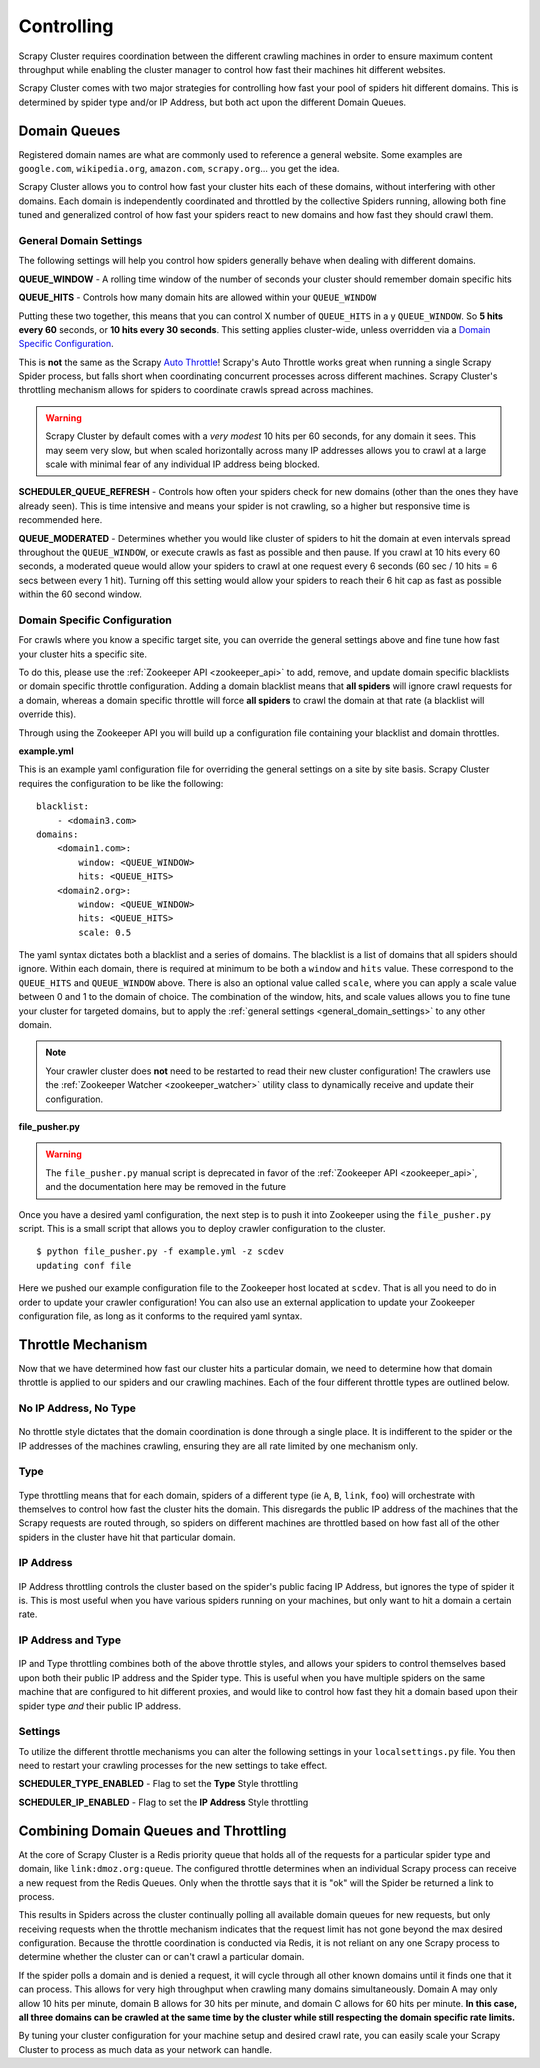.. _controlling:

Controlling
===========

Scrapy Cluster requires coordination between the different crawling machines in order to ensure maximum content throughput while enabling the cluster manager to control how fast their machines hit different websites.

Scrapy Cluster comes with two major strategies for controlling how fast your pool of spiders hit different domains. This is determined by spider type and/or IP Address, but both act upon the different Domain Queues.

Domain Queues
-------------

Registered domain names are what are commonly used to reference a general website. Some examples are ``google.com``, ``wikipedia.org``, ``amazon.com``, ``scrapy.org``... you get the idea.

Scrapy Cluster allows you to control how fast your cluster hits each of these domains, without interfering with other domains. Each domain is independently coordinated and throttled by the collective Spiders running, allowing both fine tuned and generalized control of how fast your spiders react to new domains and how fast they should crawl them.

.. _general_domain_settings:

General Domain Settings
^^^^^^^^^^^^^^^^^^^^^^^

The following settings will help you control how spiders generally behave when dealing with different domains.

**QUEUE_WINDOW** - A rolling time window of the number of seconds your cluster should remember domain specific hits

**QUEUE_HITS** - Controls how many domain hits are allowed within your ``QUEUE_WINDOW``

Putting these two together, this means that you can control X number of ``QUEUE_HITS`` in a y ``QUEUE_WINDOW``. So **5 hits every 60** seconds, or **10 hits every 30 seconds**. This setting applies cluster-wide, unless overridden via a `Domain Specific Configuration`_.

This is **not** the same as the Scrapy `Auto Throttle <http://doc.scrapy.org/en/latest/topics/autothrottle.html>`_! Scrapy's Auto Throttle works great when running a single Scrapy Spider process, but falls short when coordinating concurrent processes across different machines. Scrapy Cluster's throttling mechanism allows for spiders to coordinate crawls spread across machines.

.. warning:: Scrapy Cluster by default comes with a `very modest` 10 hits per 60 seconds, for any domain it sees. This may seem very slow, but when scaled horizontally across many IP addresses allows you to crawl at a large scale with minimal fear of any individual IP address being blocked.

**SCHEDULER_QUEUE_REFRESH** - Controls how often your spiders check for new domains (other than the ones they have already seen). This is time intensive and means your spider is not crawling, so a higher but responsive time is recommended here.

**QUEUE_MODERATED** - Determines whether you would like cluster of spiders to hit the domain at even intervals spread throughout the ``QUEUE_WINDOW``, or execute crawls as fast as possible and then pause. If you crawl at 10 hits every 60 seconds, a moderated queue would allow your spiders to crawl at one request every 6 seconds (60 sec / 10 hits = 6 secs between every 1 hit). Turning off this setting would allow your spiders to reach their 6 hit cap as fast as possible within the 60 second window.

.. _domain_specific_configuration:

Domain Specific Configuration
^^^^^^^^^^^^^^^^^^^^^^^^^^^^^

For crawls where you know a specific target site, you can override the general settings above and fine tune how fast your cluster hits a specific site.

To do this, please use the :ref:`Zookeeper API <zookeeper_api>` to add, remove, and update domain specific blacklists or domain specific throttle configuration. Adding a domain blacklist means that **all spiders** will ignore crawl requests for a domain, whereas a domain specific throttle will force **all spiders** to crawl the domain at that rate (a blacklist will override this).

Through using the Zookeeper API you will build up a configuration file containing your blacklist and domain throttles.

**example.yml**

This is an example yaml configuration file for overriding the general settings on a site by site basis. Scrapy Cluster requires the configuration to be like the following:

::

    blacklist:
        - <domain3.com>
    domains:
        <domain1.com>:
            window: <QUEUE_WINDOW>
            hits: <QUEUE_HITS>
        <domain2.org>:
            window: <QUEUE_WINDOW>
            hits: <QUEUE_HITS>
            scale: 0.5

The yaml syntax dictates both a blacklist and a series of domains. The blacklist is a list of domains that all spiders should ignore. Within each domain, there is required at minimum to be both a ``window`` and ``hits`` value. These correspond to the ``QUEUE_HITS`` and ``QUEUE_WINDOW`` above. There is also an optional value called ``scale``, where you can apply a scale value between 0 and 1 to the domain of choice. The combination of the window, hits, and scale values allows you to fine tune your cluster for targeted domains, but to apply the :ref:`general settings <general_domain_settings>` to any other domain.

.. note:: Your crawler cluster does **not** need to be restarted to read their new cluster configuration! The crawlers use the :ref:`Zookeeper Watcher <zookeeper_watcher>` utility class to dynamically receive and update their configuration.

**file_pusher.py**

.. warning:: The ``file_pusher.py`` manual script is deprecated in favor of the :ref:`Zookeeper API <zookeeper_api>`, and the documentation here may be removed in the future

Once you have a desired yaml configuration, the next step is to push it into Zookeeper using the ``file_pusher.py`` script. This is a small script that allows you to deploy crawler configuration to the cluster.

::

    $ python file_pusher.py -f example.yml -z scdev
    updating conf file

Here we pushed our example configuration file to the Zookeeper host located at ``scdev``. That is all you need to do in order to update your crawler configuration! You can also use an external application to update your Zookeeper configuration file, as long as it conforms to the required yaml syntax.

.. _throttle_mechanism:

Throttle Mechanism
------------------

Now that we have determined how fast our cluster hits a particular domain, we  need to determine how that domain throttle is applied to our spiders and our crawling machines. Each of the four different throttle types are outlined below.

No IP Address, No Type
^^^^^^^^^^^^^^^^^^^^^^

.. figure:: ../img/Throttle1.png
   :alt: No Throttle Style Applied
   :align:   center
   :width: 600px

No throttle style dictates that the domain coordination is done through a single place. It is indifferent to the spider or the IP addresses of the machines crawling, ensuring they are all rate limited by one mechanism only.

Type
^^^^

.. figure:: ../img/Throttle2.png
   :alt: Type Throttle Style Applied
   :align:   center
   :width: 600px

Type throttling means that for each domain, spiders of a different type (ie ``A``, ``B``, ``link``, ``foo``) will orchestrate with themselves to control how fast the cluster hits the domain. This disregards the public IP address of the machines that the Scrapy requests are routed through, so spiders on different machines are throttled based on how fast all of the other spiders in the cluster have hit that particular domain.

IP Address
^^^^^^^^^^

.. figure:: ../img/Throttle3.png
   :alt: IP Throttle Style Applied
   :align:   center
   :width: 600px

IP Address throttling controls the cluster based on the spider's public facing IP Address, but ignores the type of spider it is. This is most useful when you have various spiders running on your machines, but only want to hit a domain a certain rate.

IP Address and Type
^^^^^^^^^^^^^^^^^^^

.. figure:: ../img/Throttle4.png
   :alt: IP and Type Throttle Style Applied
   :align:   center
   :width: 600px

IP and Type throttling combines both of the above throttle styles, and allows your spiders to control themselves based upon both their public IP address and the Spider type. This is useful when you have multiple spiders on the same machine that are configured to hit different proxies, and would like to control how fast they hit a domain based upon their spider type `and` their public IP address.

Settings
^^^^^^^^

To utilize the different throttle mechanisms you can alter the following settings in your ``localsettings.py`` file. You then need to restart your crawling processes for the new settings to take effect.

**SCHEDULER_TYPE_ENABLED** - Flag to set the **Type** Style throttling

**SCHEDULER_IP_ENABLED** - Flag to set the **IP Address** Style throttling

Combining Domain Queues and Throttling
--------------------------------------

At the core of Scrapy Cluster is a Redis priority queue that holds all of the requests for a particular spider type and domain, like ``link:dmoz.org:queue``. The configured throttle determines when an individual Scrapy process can receive a new request from the Redis Queues. Only when the throttle says that it is "ok" will the Spider be returned a link to process.

This results in Spiders across the cluster continually polling all available domain queues for new requests, but only receiving requests when the throttle mechanism indicates that the request limit has not gone beyond the max desired configuration. Because the throttle coordination is conducted via Redis, it is not reliant on any one Scrapy process to determine whether the cluster can or can't crawl a particular domain.

If the spider polls a domain and is denied a request, it will cycle through all other known domains until it finds one that it can process. This allows for very high throughput when crawling many domains simultaneously. Domain A may only allow 10 hits per minute, domain B allows for 30 hits per minute, and domain C allows for 60 hits per minute. **In this case, all three domains can be crawled at the same time by the cluster while still respecting the domain specific rate limits.**

By tuning your cluster configuration for your machine setup and desired crawl rate, you can easily scale your Scrapy Cluster to process as much data as your network can handle.
